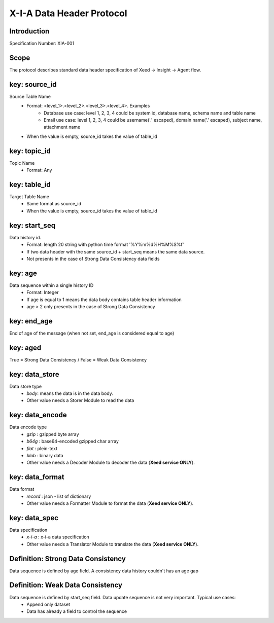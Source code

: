 X-I-A Data Header Protocol
==========================

Introduction
------------
Specification Number: XIA-001

Scope
-----
The protocol describes standard data header specification of Xeed -> Insight -> Agent flow.

key: source_id
--------------
Source Table Name
    * Format: <level_1>.<level_2>.<level_3>.<level_4>. Examples
        * Database use case: level 1, 2, 3, 4 could be system id, database name, schema name and table name
        * Email use case: level 1, 2, 3, 4 could be username('.' escaped), domain name('.' escaped), subject name, attachment name
    * When the value is empty, source_id takes the value of table_id

key: topic_id
-------------
Topic Name
    * Format: Any


key: table_id
-------------
Target Table Name
    * Same format as source_id
    * When the value is empty, source_id takes the value of table_id

key: start_seq
--------------
Data history id.
    * Format: length 20 string with python time format '%Y%m%d%H%M%S%f'
    * If two data header with the same source_id + start_seq means the same data source.
    * Not presents in the case of Strong Data Consistency data fields

key: age
--------
Data sequence within a single history ID
    * Format: Integer
    * If age is equal to 1 means the data body contains table header information
    * age > 2 only presents in the case of Strong Data Consistency

key: end_age
------------
End of age of the message (when not set, end_age is considered equal to age)

key: aged
---------
True = Strong Data Consistency / False = Weak Data Consistency

key: data_store
---------------
Data store type
    * `body`: means the data is in the data body.
    * Other value needs a Storer Module to read the data

key: data_encode
----------------
Data encode type
    * `gzip` : gzipped byte array
    * `b64g` : base64-encoded gzipped char array
    * `flat` : plein-text
    * `blob` : binary data
    * Other value needs a Decoder Module to decoder the data (**Xeed service ONLY**).

key: data_format
----------------
Data format
    * `record` : json - list of dictionary
    * Other value needs a Formatter Module to format the data (**Xeed service ONLY**).

key: data_spec
--------------
Data specification
    * `x-i-a` : x-i-a data specification
    * Other value needs a Translator Module to translate the data (**Xeed service ONLY**).

Definition: Strong Data Consistency
-----------------------------------
Data sequence is defined by age field. A consistency data history couldn't has an age gap

Definition: Weak Data Consistency
---------------------------------
Data sequence is defined by start_seq field. Data update sequence is not very important. Typical use cases:
    * Append only dataset
    * Data has already a field to control the sequence
